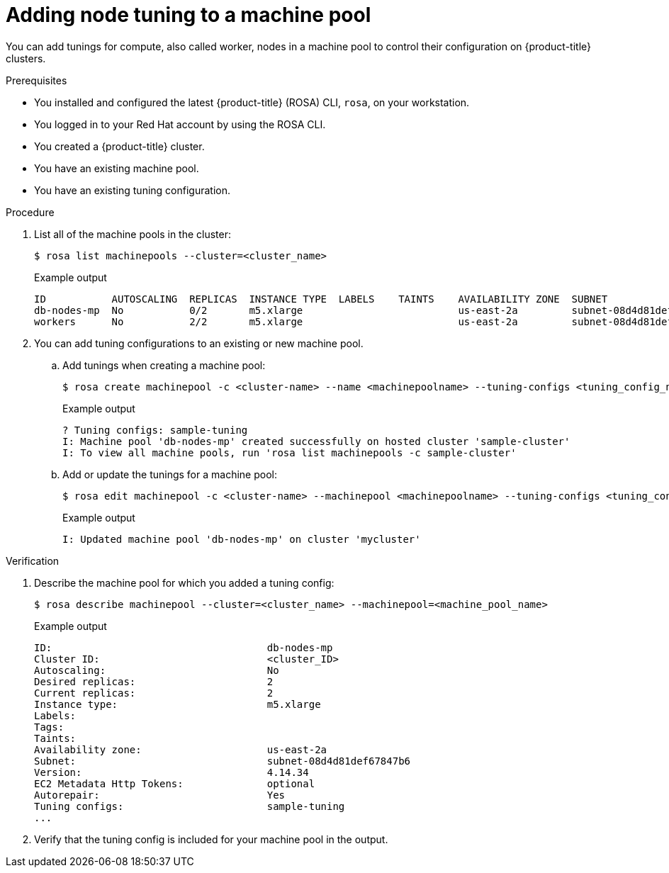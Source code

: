 // Module included in the following assemblies:
//
// * rosa_cluster_admin/rosa_nodes/rosa-managing-worker-nodes.adoc

:_mod-docs-content-type: PROCEDURE
[id="rosa-adding-tuning_{context}"]
= Adding node tuning to a machine pool

You can add tunings for compute, also called worker, nodes in a machine pool to control their configuration on {product-title} clusters.

.Prerequisites

* You installed and configured the latest {product-title} (ROSA) CLI, `rosa`, on your workstation.
* You logged in to your Red{nbsp}Hat account by using the ROSA CLI.
* You created a {product-title} cluster.
* You have an existing machine pool.
* You have an existing tuning configuration.

.Procedure

. List all of the machine pools in the cluster:
+
[source,terminal]
----
$ rosa list machinepools --cluster=<cluster_name>
----
+
.Example output
+
[source,terminal]
----
ID           AUTOSCALING  REPLICAS  INSTANCE TYPE  LABELS    TAINTS    AVAILABILITY ZONE  SUBNET                    VERSION  AUTOREPAIR  
db-nodes-mp  No           0/2       m5.xlarge                          us-east-2a         subnet-08d4d81def67847b6  4.14.34  Yes
workers      No           2/2       m5.xlarge                          us-east-2a         subnet-08d4d81def67847b6  4.14.34  Yes
----

. You can add tuning configurations to an existing or new machine pool.

.. Add tunings when creating a machine pool:
+
[source,terminal]
----
$ rosa create machinepool -c <cluster-name> --name <machinepoolname> --tuning-configs <tuning_config_name>
----
+
.Example output
[source,terminal]
----
? Tuning configs: sample-tuning
I: Machine pool 'db-nodes-mp' created successfully on hosted cluster 'sample-cluster'
I: To view all machine pools, run 'rosa list machinepools -c sample-cluster'
----

.. Add or update the tunings for a machine pool:
+
[source,terminal]
----
$ rosa edit machinepool -c <cluster-name> --machinepool <machinepoolname> --tuning-configs <tuning_config_name>
----
+
.Example output
[source,terminal]
----
I: Updated machine pool 'db-nodes-mp' on cluster 'mycluster'
----

.Verification

. Describe the machine pool for which you added a tuning config:
+
[source,terminal]
----
$ rosa describe machinepool --cluster=<cluster_name> --machinepool=<machine_pool_name>
----
+
.Example output
[source,terminal]
----
ID:                                    db-nodes-mp
Cluster ID:                            <cluster_ID>
Autoscaling:                           No
Desired replicas:                      2
Current replicas:                      2
Instance type:                         m5.xlarge
Labels:
Tags:
Taints:
Availability zone:                     us-east-2a
Subnet:                                subnet-08d4d81def67847b6
Version:                               4.14.34
EC2 Metadata Http Tokens:              optional
Autorepair:                            Yes
Tuning configs:                        sample-tuning
...
----

. Verify that the tuning config is included for your machine pool in the output.